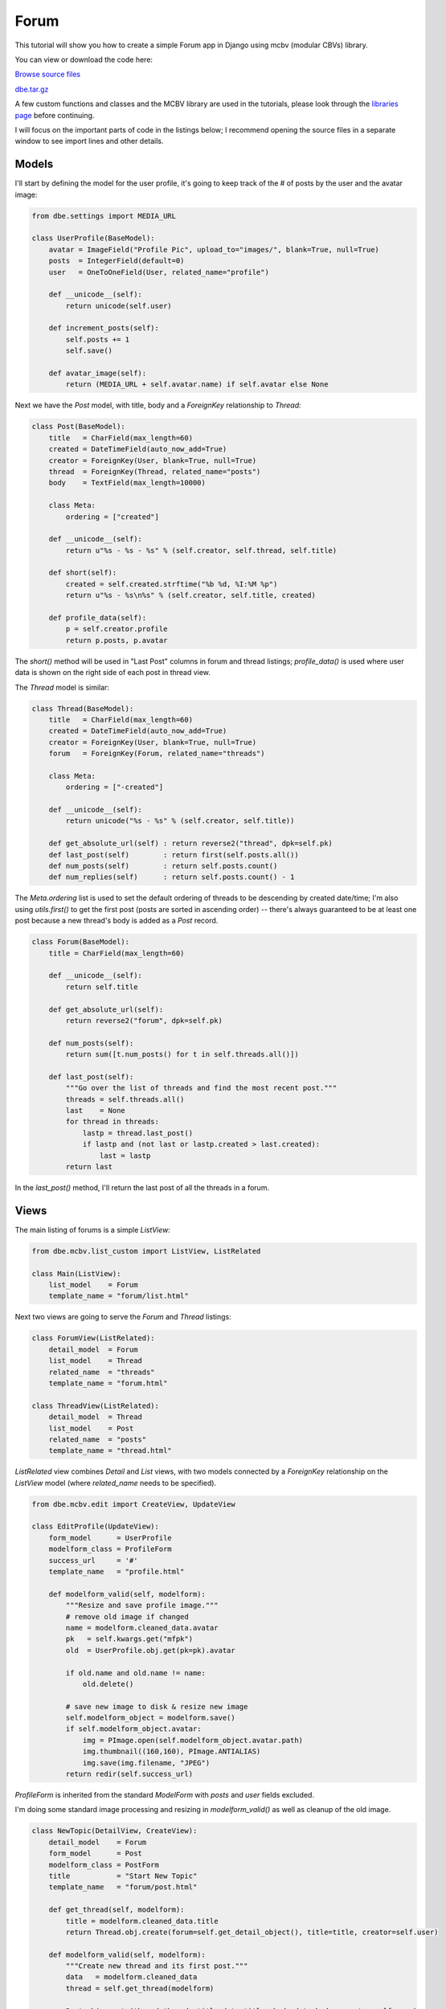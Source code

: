 Forum
=====


This tutorial will show you how to create a simple Forum app in Django using mcbv (modular CBVs)
library.

You can view or download the code here:

`Browse source files <https://github.com/akulakov/django/tree/master/dbe/>`_

`dbe.tar.gz <https://github.com/akulakov/django/tree/master/dbe.tar.gz>`_

A few custom functions and classes and the MCBV library are used in the tutorials, please look
through the `libraries page <libraries.html>`_ before continuing.

I will focus on the important parts of code in the listings below; I recommend opening the
source files in a separate window to see import lines and other details.


Models
------

I'll start by defining the model for the user profile, it's going to keep track of the # of
posts by the user and the avatar image:

.. sourcecode:: python

    from dbe.settings import MEDIA_URL

    class UserProfile(BaseModel):
        avatar = ImageField("Profile Pic", upload_to="images/", blank=True, null=True)
        posts  = IntegerField(default=0)
        user   = OneToOneField(User, related_name="profile")

        def __unicode__(self):
            return unicode(self.user)

        def increment_posts(self):
            self.posts += 1
            self.save()

        def avatar_image(self):
            return (MEDIA_URL + self.avatar.name) if self.avatar else None

Next we have the `Post` model, with title, body and a `ForeignKey` relationship to `Thread:`

.. sourcecode:: python

    class Post(BaseModel):
        title   = CharField(max_length=60)
        created = DateTimeField(auto_now_add=True)
        creator = ForeignKey(User, blank=True, null=True)
        thread  = ForeignKey(Thread, related_name="posts")
        body    = TextField(max_length=10000)

        class Meta:
            ordering = ["created"]

        def __unicode__(self):
            return u"%s - %s - %s" % (self.creator, self.thread, self.title)

        def short(self):
            created = self.created.strftime("%b %d, %I:%M %p")
            return u"%s - %s\n%s" % (self.creator, self.title, created)

        def profile_data(self):
            p = self.creator.profile
            return p.posts, p.avatar

The `short()` method will be used in "Last Post" columns in forum and thread listings;
`profile_data()` is used where user data is shown on the right side of each post in thread view.

The `Thread` model is similar:

.. sourcecode:: python

    class Thread(BaseModel):
        title   = CharField(max_length=60)
        created = DateTimeField(auto_now_add=True)
        creator = ForeignKey(User, blank=True, null=True)
        forum   = ForeignKey(Forum, related_name="threads")

        class Meta:
            ordering = ["-created"]

        def __unicode__(self):
            return unicode("%s - %s" % (self.creator, self.title))

        def get_absolute_url(self) : return reverse2("thread", dpk=self.pk)
        def last_post(self)        : return first(self.posts.all())
        def num_posts(self)        : return self.posts.count()
        def num_replies(self)      : return self.posts.count() - 1

The `Meta.ordering` list is used to set the default ordering of threads to be descending by
created date/time; I'm also using `utils.first()` to get the first post (posts are sorted in
ascending order) -- there's always guaranteed to be at least one post because a new thread's
body is added as a `Post` record.

.. sourcecode:: python

    class Forum(BaseModel):
        title = CharField(max_length=60)

        def __unicode__(self):
            return self.title

        def get_absolute_url(self):
            return reverse2("forum", dpk=self.pk)

        def num_posts(self):
            return sum([t.num_posts() for t in self.threads.all()])

        def last_post(self):
            """Go over the list of threads and find the most recent post."""
            threads = self.threads.all()
            last    = None
            for thread in threads:
                lastp = thread.last_post()
                if lastp and (not last or lastp.created > last.created):
                    last = lastp
            return last

In the `last_post()` method, I'll return the last post of all the threads in a forum.


Views
-----

The main listing of forums is a simple `ListView:`

.. sourcecode:: python

    from dbe.mcbv.list_custom import ListView, ListRelated

    class Main(ListView):
        list_model    = Forum
        template_name = "forum/list.html"

Next two views are going to serve the `Forum` and `Thread` listings:

.. sourcecode:: python

    class ForumView(ListRelated):
        detail_model  = Forum
        list_model    = Thread
        related_name  = "threads"
        template_name = "forum.html"

    class ThreadView(ListRelated):
        detail_model  = Thread
        list_model    = Post
        related_name  = "posts"
        template_name = "thread.html"

`ListRelated` view combines `Detail` and `List` views, with two models connected by a `ForeignKey`
relationship on the `ListView` model (where `related_name` needs to be specified).

.. sourcecode:: python

    from dbe.mcbv.edit import CreateView, UpdateView

    class EditProfile(UpdateView):
        form_model      = UserProfile
        modelform_class = ProfileForm
        success_url     = '#'
        template_name   = "profile.html"

        def modelform_valid(self, modelform):
            """Resize and save profile image."""
            # remove old image if changed
            name = modelform.cleaned_data.avatar
            pk   = self.kwargs.get("mfpk")
            old  = UserProfile.obj.get(pk=pk).avatar

            if old.name and old.name != name:
                old.delete()

            # save new image to disk & resize new image
            self.modelform_object = modelform.save()
            if self.modelform_object.avatar:
                img = PImage.open(self.modelform_object.avatar.path)
                img.thumbnail((160,160), PImage.ANTIALIAS)
                img.save(img.filename, "JPEG")
            return redir(self.success_url)

`ProfileForm` is inherited from the standard `ModelForm` with `posts` and `user` fields excluded.

I'm doing some standard image processing and resizing in `modelform_valid()` as well as cleanup
of the old image.


.. sourcecode:: python

    class NewTopic(DetailView, CreateView):
        detail_model    = Forum
        form_model      = Post
        modelform_class = PostForm
        title           = "Start New Topic"
        template_name   = "forum/post.html"

        def get_thread(self, modelform):
            title = modelform.cleaned_data.title
            return Thread.obj.create(forum=self.get_detail_object(), title=title, creator=self.user)

        def modelform_valid(self, modelform):
            """Create new thread and its first post."""
            data   = modelform.cleaned_data
            thread = self.get_thread(modelform)

            Post.obj.create(thread=thread, title=data.title, body=data.body, creator=self.user)
            self.user.profile.increment_posts()
            return redir(self.get_success_url())

        def get_success_url(self):
            return self.get_detail_object().get_absolute_url()


In this view we need to inherit from `Detail` and `Create` views, the first of which will handle
references to the current forum (url keyword arg and forum record itself as `detail_object`) and
the second will create a new `Thread` and `Post` with the associated title and body based on the
submitted form.

I'm specifying `Post` as the `form_model` because both this view and the inherited `Reply` view
listed below will create `Post` records in `modelform_valid()` -- the main difference is that
`NewTopic` will also create a new `Thread` in `get_thread().`

It's important that we use `get_detail_object()` because `detail_object` is only created on `GET`
request and we need to handle both `GET` and `POST` in this view.

.. sourcecode:: python

    class Reply(NewTopic):
        detail_model = Thread
        title        = "Reply"

        def get_thread(self, modelform):
            return self.get_detail_object()

        def get_success_url(self):
            return self.get_detail_object().get_absolute_url() + "?page=last"


Here I've changed `detail_model` to `Thread` to use in `get_thread()` and also to redirect to the
last page of the thread in `get_success_url().`

It may be a better design to have a third view to hold all of the common functionality for both
`NewTopic` and `Reply` -- this would make it easier and less error-prone to make changes to both of
them independently. If `Reply` was any more complex than it is now, that would definitely be a
good change to make.

As a general rule, it's best to avoid inheriting from a class which is used as an actual view
in your App, the only reason we can get away with it here is that `Reply` is so simple.

.. sourcecode:: python

    from dbe.shared.utils import ContainerFormMixin

    class PostForm(ContainerFormMixin, ModelForm):
        class Meta:
            model   = Post
            exclude = ["creator", "thread"]

You might have noticed that when I was working with form's `cleaned_data` in `NewTopic,` I was
accessing fields as attributes instead of as dictionary key lookup -- this is made possible by
the `ContainerFormMixin` class which wraps `cleaned_data` in a `Container` class that conveniently
exposes data as attributes.

It's a small matter but I think it makes view logic more readable in many cases.

.. sourcecode:: python

    def forum_context(request):
        return dict(media_url=MEDIA_URL)

Context processor function add context to all templates; it needs to be added to
`TEMPLATE_CONTEXT_PROCESSORS` option in your settings.py file.

Main Listing Template
---------------------

.. sourcecode:: django

    <div class="main">

        <div id="list">
        <table border="0" cellpadding="4" width="100%">
            <tr>
                <td></td>
                <td>Posts</td>
                <td>Last post</td>
                <td></td>
            </tr>

            <!-- List of forums -->

            {% for forum in forum_list %}
            <tr {% if forloop.last %}class="last"{% endif %}>
                <td>
                    <div class="title"><a href="{% url 'forum' dpk=forum.pk %}">{{ forum.title }}</a></div>
                </td>
                <td>{{ forum.num_posts }}</td>
                <td>{{ forum.last_post.short|linebreaksbr }}</td>
                <td><a class="button" href="{% url 'forum' dpk=forum.pk %}">VIEW</a></td>
            </tr>

            {% endfor %}
        </div>

    </div>

The main listing template above is pretty straightforward, but there are a few things to note:
`forum_list` is automatically created by the view based on our model name (`Forum`); I'm using
`forloop.last` flag which is true on the last loop cycle to change the table row style;
`linebreaksbr` filter is used to change newlines to BR tags.

.. image:: _static/img/fl.gif
    :class: screenshot

Forum Template
--------------

.. sourcecode:: django

    <div class="main">

    <a id="new_topic" class="buttont" href="{% url 'new_topic' forum.pk %}">Start New Topic</a>
    <br /> <br />

    <div id="list">
        {% if thread_list %}
            <table border="0" cellpadding="4" width="100%">
              <tr>
                  <td>Topics</td>
                  <td>Replies</td>
                  <td>Last post</td>
                  <td></td>
              </tr>

              <!-- Threads  -->

              {% for thread in thread_list %}
              <tr {% if forloop.last %}class="last"{% endif %}>
                  <td>
                    <div class="title"><a href="{% url 'thread' thread.pk %}">{{ thread.title }}</a></div>
                  </td>
                  <td>{{ thread.num_replies }}</td>
                  <td>{{ thread.last_post.short|linebreaksbr }}</td>
                  <td><a class="button" href="{% url 'thread' thread.pk %}">VIEW</a></td>
              </tr>
              {% endfor %}

            </table>
        {% else %}
            <blockquote>No threads in this forum yet..</blockquote>
        {% endif %}
        </div>

        {% include "paginator.html" %}
    </div>

This template is very similar to the last one but we need to include the paginator at the end
and the "no threads" message.

.. image:: _static/img/ffv.gif
    :class: screenshot

Thread Template
---------------

.. sourcecode:: django

    <div class="main">

        <!-- Title and backlink -->

        <div class="ttitle">{{ thread.title }}</div>
        <div id="back">
            <a href="{% url 'forum' thread.forum.pk %}">&lt;&lt; back to list of topics</a>
        </div>


        <!-- Posts  -->

        <div id="list">
            {% for post in post_list %}
                <div class="post">

                    <!-- Profile pic and info -->

                    <div class="ppic">
                        {% with post.profile_data as pdata %}
                            {% if pdata.1 %}
                                <img src="{{ media_url }}{{ pdata.1 }}" /> <br />
                            {% endif %}
                        {{ post.creator }}<br />
                        Posts: {{ pdata.0 }}<br />
                        Joined: {{ post.creator.date_joined|date:"M d Y" }}
                        {% endwith %}
                    </div>

                    <!-- Title, author and body -->

                    <span class="title">{{ post.title }}</span><br />
                    by {{ post.creator }} | <span class="date">{{ post.created }}</span> <br /><br />

                    {{ post.body|linebreaksbr }} <br />
                    <div class="clear"></div>

                </div>
            {% endfor %}
        </div>

        <!-- Paginator and reply link -->

        {% include "paginator.html" %}
        <br />
        <a class="button" href="{% url 'reply' thread.pk %}">Reply</a>

    </div>

This template is also very straightforward; note the use of `date` filter to simplify display of
join date.

.. image:: _static/img/ftv.gif
    :class: screenshot

New Topic / Reply Template
--------------------------

.. sourcecode:: django

    <div class="main">
        <div id="reply">
        <form action="" method="POST"> {% csrf_token %}
            <table>
                {{ modelform.as_table }}
            </table>
            <input type="submit" value="Submit" />
        </form>
        </div>
    </div>

..and here is what it looks like:

.. image:: _static/img/fr.gif
    :class: screenshot


Edit Profile Template
---------------------

.. sourcecode:: django

    <div class="main">
        <div id="rtitle">Edit Profile</div><br />

        <p>
            <form enctype="multipart/form-data" action="" method="POST"> {% csrf_token %}

                {% if userprofile.avatar_image %}
                    <p><img border="0" alt="Profile Pic" src="{{ userprofile.avatar_image }}" /></p>
                {% endif %}

                {{ modelform.avatar }}
                <input type="submit" value="Submit" id="submit" />
            </form>
        </p>
    </div>

It's important to remember `enctype` form tag attribute when there is a file or image field in
the form. I'm using `userprofile` object here which is automatically added to context by the
`UpdateView` based on the model name; here is the snapshot of this view:

.. image:: _static/img/fp.gif
    :class: screenshot
